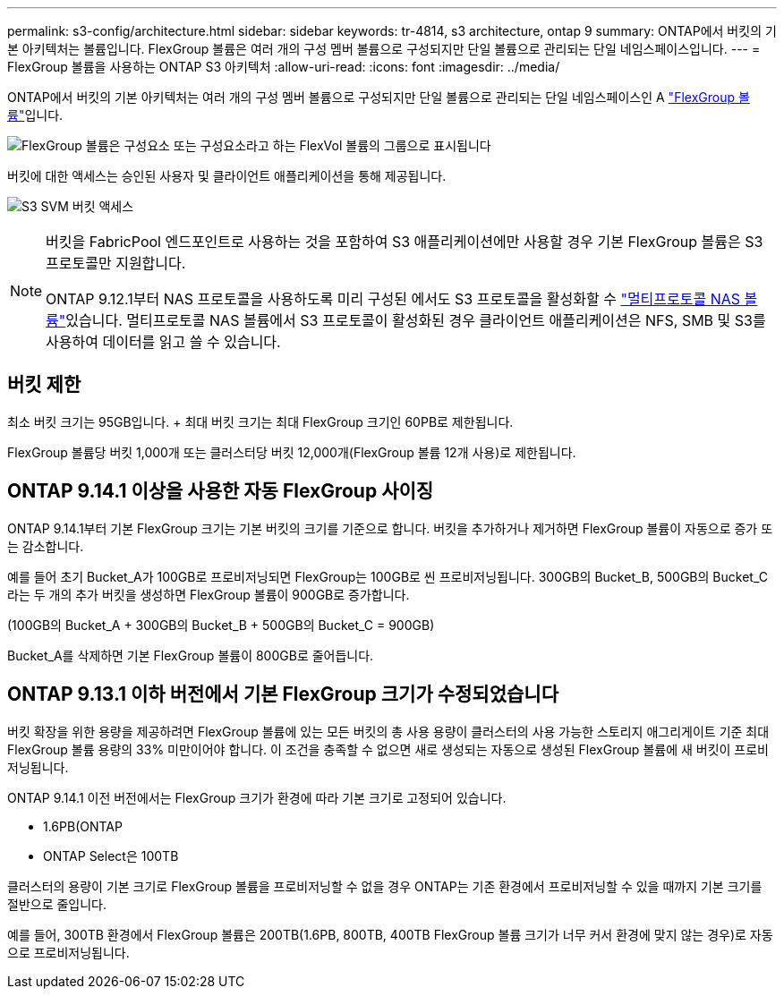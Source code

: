 ---
permalink: s3-config/architecture.html 
sidebar: sidebar 
keywords: tr-4814, s3 architecture, ontap 9 
summary: ONTAP에서 버킷의 기본 아키텍처는 볼륨입니다. FlexGroup 볼륨은 여러 개의 구성 멤버 볼륨으로 구성되지만 단일 볼륨으로 관리되는 단일 네임스페이스입니다. 
---
= FlexGroup 볼륨을 사용하는 ONTAP S3 아키텍처
:allow-uri-read: 
:icons: font
:imagesdir: ../media/


[role="lead"]
ONTAP에서 버킷의 기본 아키텍처는 여러 개의 구성 멤버 볼륨으로 구성되지만 단일 볼륨으로 관리되는 단일 네임스페이스인 A link:../flexgroup/definition-concept.html["FlexGroup 볼륨"]입니다.

image:fg-overview-s3-config.gif["FlexGroup 볼륨은 구성요소 또는 구성요소라고 하는 FlexVol 볼륨의 그룹으로 표시됩니다"]

버킷에 대한 액세스는 승인된 사용자 및 클라이언트 애플리케이션을 통해 제공됩니다.

image:s3-svm-layout.png["S3 SVM 버킷 액세스"]

[NOTE]
====
버킷을 FabricPool 엔드포인트로 사용하는 것을 포함하여 S3 애플리케이션에만 사용할 경우 기본 FlexGroup 볼륨은 S3 프로토콜만 지원합니다.

ONTAP 9.12.1부터 NAS 프로토콜을 사용하도록 미리 구성된 에서도 S3 프로토콜을 활성화할 수 link:../s3-multiprotocol/index.html["멀티프로토콜 NAS 볼륨"]있습니다. 멀티프로토콜 NAS 볼륨에서 S3 프로토콜이 활성화된 경우 클라이언트 애플리케이션은 NFS, SMB 및 S3를 사용하여 데이터를 읽고 쓸 수 있습니다.

====


== 버킷 제한

최소 버킷 크기는 95GB입니다. + 최대 버킷 크기는 최대 FlexGroup 크기인 60PB로 제한됩니다.

FlexGroup 볼륨당 버킷 1,000개 또는 클러스터당 버킷 12,000개(FlexGroup 볼륨 12개 사용)로 제한됩니다.



== ONTAP 9.14.1 이상을 사용한 자동 FlexGroup 사이징

ONTAP 9.14.1부터 기본 FlexGroup 크기는 기본 버킷의 크기를 기준으로 합니다. 버킷을 추가하거나 제거하면 FlexGroup 볼륨이 자동으로 증가 또는 감소합니다.

예를 들어 초기 Bucket_A가 100GB로 프로비저닝되면 FlexGroup는 100GB로 씬 프로비저닝됩니다. 300GB의 Bucket_B, 500GB의 Bucket_C라는 두 개의 추가 버킷을 생성하면 FlexGroup 볼륨이 900GB로 증가합니다.

(100GB의 Bucket_A + 300GB의 Bucket_B + 500GB의 Bucket_C = 900GB)

Bucket_A를 삭제하면 기본 FlexGroup 볼륨이 800GB로 줄어듭니다.



== ONTAP 9.13.1 이하 버전에서 기본 FlexGroup 크기가 수정되었습니다

버킷 확장을 위한 용량을 제공하려면 FlexGroup 볼륨에 있는 모든 버킷의 총 사용 용량이 클러스터의 사용 가능한 스토리지 애그리게이트 기준 최대 FlexGroup 볼륨 용량의 33% 미만이어야 합니다. 이 조건을 충족할 수 없으면 새로 생성되는 자동으로 생성된 FlexGroup 볼륨에 새 버킷이 프로비저닝됩니다.

ONTAP 9.14.1 이전 버전에서는 FlexGroup 크기가 환경에 따라 기본 크기로 고정되어 있습니다.

* 1.6PB(ONTAP
* ONTAP Select은 100TB


클러스터의 용량이 기본 크기로 FlexGroup 볼륨을 프로비저닝할 수 없을 경우 ONTAP는 기존 환경에서 프로비저닝할 수 있을 때까지 기본 크기를 절반으로 줄입니다.

예를 들어, 300TB 환경에서 FlexGroup 볼륨은 200TB(1.6PB, 800TB, 400TB FlexGroup 볼륨 크기가 너무 커서 환경에 맞지 않는 경우)로 자동으로 프로비저닝됩니다.
